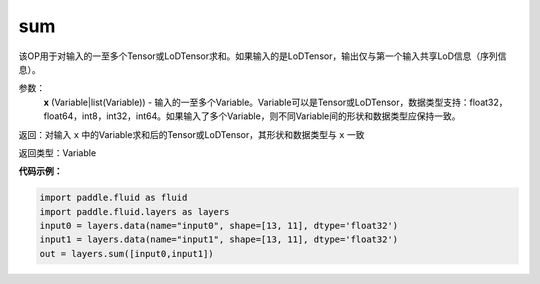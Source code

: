 .. _cn_api_fluid_layers_sum:

sum
-------------------------------

.. py:function:: paddle.fluid.layers.sum(x)

该OP用于对输入的一至多个Tensor或LoDTensor求和。如果输入的是LoDTensor，输出仅与第一个输入共享LoD信息（序列信息）。

参数：
    **x** (Variable|list(Variable)) - 输入的一至多个Variable。Variable可以是Tensor或LoDTensor，数据类型支持：float32，float64，int8，int32，int64。如果输入了多个Variable，则不同Variable间的形状和数据类型应保持一致。

返回：对输入 ``x`` 中的Variable求和后的Tensor或LoDTensor，其形状和数据类型与 ``x`` 一致

返回类型：Variable


**代码示例：**

.. code-block:: python

    import paddle.fluid as fluid
    import paddle.fluid.layers as layers
    input0 = layers.data(name="input0", shape=[13, 11], dtype='float32')
    input1 = layers.data(name="input1", shape=[13, 11], dtype='float32')
    out = layers.sum([input0,input1])







